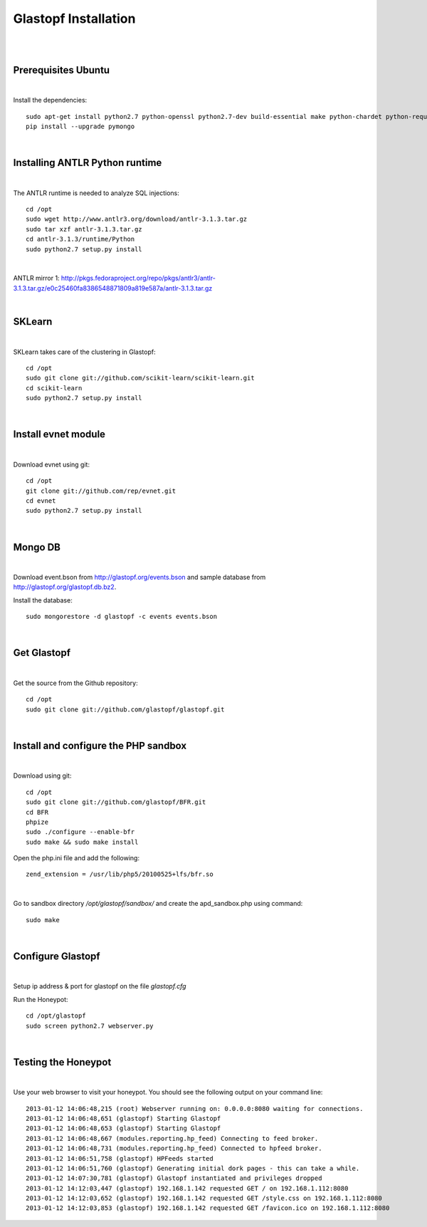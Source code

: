 Glastopf Installation
----------------------
| 
| 

Prerequisites Ubuntu
====================
| 

Install the dependencies::	

    sudo apt-get install python2.7 python-openssl python2.7-dev build-essential make python-chardet python-requests python-sqlalchemy python-lxml python-beautifulsoup mongodb python-pip python-dev python-numpy python-setuptools python-numpy-dev python-scipy libatlas-dev g++ git php5 php5-dev
    pip install --upgrade pymongo
| 

Installing ANTLR Python runtime
================================
| 

The ANTLR runtime is needed to analyze SQL injections::

	cd /opt
	sudo wget http://www.antlr3.org/download/antlr-3.1.3.tar.gz
	sudo tar xzf antlr-3.1.3.tar.gz
	cd antlr-3.1.3/runtime/Python
	sudo python2.7 setup.py install

| 

ANTLR mirror 1: http://pkgs.fedoraproject.org/repo/pkgs/antlr3/antlr-3.1.3.tar.gz/e0c25460fa8386548871809a819e587a/antlr-3.1.3.tar.gz

| 

SKLearn
=======
| 

SKLearn takes care of the clustering in Glastopf::

	cd /opt
	sudo git clone git://github.com/scikit-learn/scikit-learn.git
	cd scikit-learn
	sudo python2.7 setup.py install

| 

Install evnet module
====================
| 

Download evnet using git::

	cd /opt
	git clone git://github.com/rep/evnet.git
	cd evnet
	sudo python2.7 setup.py install 

|  

Mongo DB
========
|

Download event.bson from http://glastopf.org/events.bson and sample database from http://glastopf.org/glastopf.db.bz2.

Install the database::

	sudo mongorestore -d glastopf -c events events.bson

|

Get Glastopf
============
| 

Get the source from the Github repository::

	cd /opt
	sudo git clone git://github.com/glastopf/glastopf.git

| 

Install and configure the PHP sandbox
======================================
| 

Download using git::

	cd /opt
	sudo git clone git://github.com/glastopf/BFR.git
	cd BFR
	phpize
	sudo ./configure --enable-bfr
	sudo make && sudo make install

Open the php.ini file and add the following::

	zend_extension = /usr/lib/php5/20100525+lfs/bfr.so

| 

Go to sandbox directory */opt/glastopf/sandbox/* and create the apd_sandbox.php using command::

	sudo make

| 
 
Configure Glastopf
==================
| 

Setup ip address & port for glastopf on the file *glastopf.cfg*

Run the Honeypot::
	
	cd /opt/glastopf
	sudo screen python2.7 webserver.py

| 

Testing the Honeypot
====================
| 

Use your web browser to visit your honeypot. You should see the following output on your command line::

	2013-01-12 14:06:48,215 (root) Webserver running on: 0.0.0.0:8080 waiting for connections.
	2013-01-12 14:06:48,651 (glastopf) Starting Glastopf
	2013-01-12 14:06:48,653 (glastopf) Starting Glastopf
	2013-01-12 14:06:48,667 (modules.reporting.hp_feed) Connecting to feed broker.
	2013-01-12 14:06:48,731 (modules.reporting.hp_feed) Connected to hpfeed broker.
	2013-01-12 14:06:51,758 (glastopf) HPFeeds started
	2013-01-12 14:06:51,760 (glastopf) Generating initial dork pages - this can take a while.
	2013-01-12 14:07:30,781 (glastopf) Glastopf instantiated and privileges dropped
	2013-01-12 14:12:03,447 (glastopf) 192.168.1.142 requested GET / on 192.168.1.112:8080
	2013-01-12 14:12:03,652 (glastopf) 192.168.1.142 requested GET /style.css on 192.168.1.112:8080
	2013-01-12 14:12:03,853 (glastopf) 192.168.1.142 requested GET /favicon.ico on 192.168.1.112:8080

